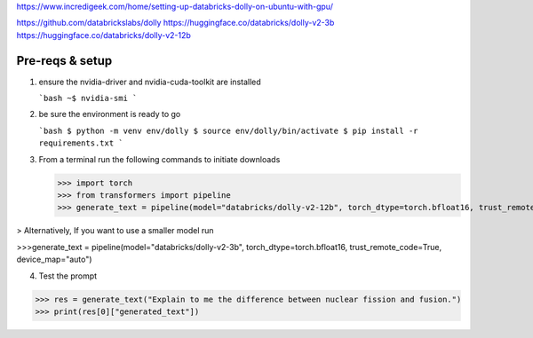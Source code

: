 https://www.incredigeek.com/home/setting-up-databricks-dolly-on-ubuntu-with-gpu/

https://github.com/databrickslabs/dolly
https://huggingface.co/databricks/dolly-v2-3b
https://huggingface.co/databricks/dolly-v2-12b


Pre-reqs & setup
-------------------

1. ensure the nvidia-driver and nvidia-cuda-toolkit are installed

   ```bash
   ~$ nvidia-smi
   ```

2. be sure the environment is ready to go

   
   ```bash
   $ python -m venv env/dolly
   $ source env/dolly/bin/activate
   $ pip install -r requirements.txt
   ```
   
3. From a terminal run the following commands to initiate downloads

   >>> import torch
   >>> from transformers import pipeline
   >>> generate_text = pipeline(model="databricks/dolly-v2-12b", torch_dtype=torch.bfloat16, trust_remote_code=True, device_map="auto")
   
>  Alternatively, If you want to use a smaller model run

>>>generate_text = pipeline(model="databricks/dolly-v2-3b", torch_dtype=torch.bfloat16, trust_remote_code=True, device_map="auto")

4. Test the prompt


>>> res = generate_text("Explain to me the difference between nuclear fission and fusion.")
>>> print(res[0]["generated_text"])

